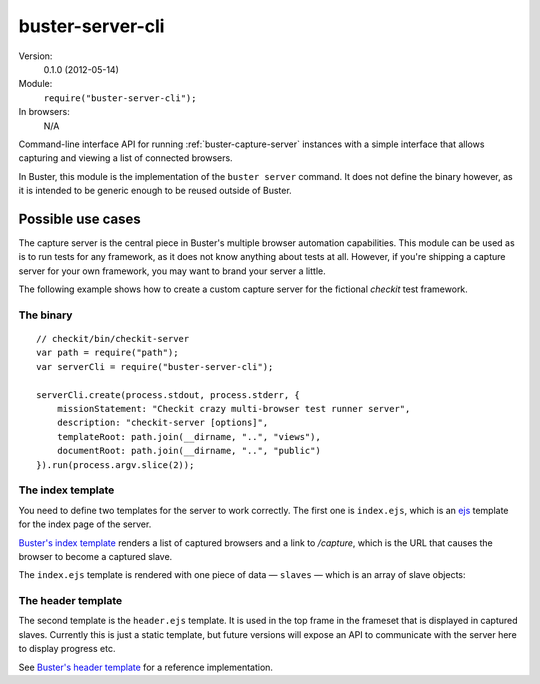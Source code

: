 .. default-domain:: js
.. highlight:: javascript
.. _buster-server-cli:

=================
buster-server-cli
=================

Version:
    0.1.0 (2012-05-14)
Module:
    ``require("buster-server-cli");``
In browsers:
    N/A

Command-line interface API for running :ref:`buster-capture-server` instances
with a simple interface that allows capturing and viewing a list of connected
browsers.

In Buster, this module is the implementation of the ``buster server`` command.
It does not define the binary however, as it is intended to be generic enough
to be reused outside of Buster.


Possible use cases
==================

The capture server is the central piece in Buster's multiple browser automation
capabilities. This module can be used as is to run tests for any framework, as
it does not know anything about tests at all. However, if you're shipping a
capture server for your own framework, you may want to brand your server a
little.

The following example shows how to create a custom capture server for the
fictional *checkit* test framework.


The binary
----------

::

    // checkit/bin/checkit-server
    var path = require("path");
    var serverCli = require("buster-server-cli");

    serverCli.create(process.stdout, process.stderr, {
        missionStatement: "Checkit crazy multi-browser test runner server",
        description: "checkit-server [options]",
        templateRoot: path.join(__dirname, "..", "views"),
        documentRoot: path.join(__dirname, "..", "public")
    }).run(process.argv.slice(2));


The index template
------------------

You need to define two templates for the server to work correctly. The first
one is ``index.ejs``, which is an `ejs <http://embeddedjs.com/>`_
template for the index page of the server.

`Buster's index template
<https://github.com/busterjs/buster-server-cli/blob/master/views/index.ejs>`_
renders a list of captured browsers and a link to `/capture`, which is the URL
that causes the browser to become a captured slave.

The ``index.ejs`` template is rendered with one piece of data — ``slaves`` —
which is an array of slave objects:

.. attribute:: slave.browser

    A string, i.e. "Firefox"

.. attribute:: slave.platform

    A string, i.e. "Linux"

.. attribute:: slave.version

    A string, i.e. "12.0"

.. attribute:: slave.os

    A string, contains a richer OS/platform description

.. attribute:: slave.userAgent

    The original user agent


The header template
-------------------

The second template is the ``header.ejs`` template. It is used in the top frame
in the frameset that is displayed in captured slaves. Currently this is just a
static template, but future versions will expose an API to communicate with the
server here to display progress etc.

See `Buster's header template
<https://github.com/busterjs/buster-server-cli/blob/master/views/header.ejs>`_
for a reference implementation.
